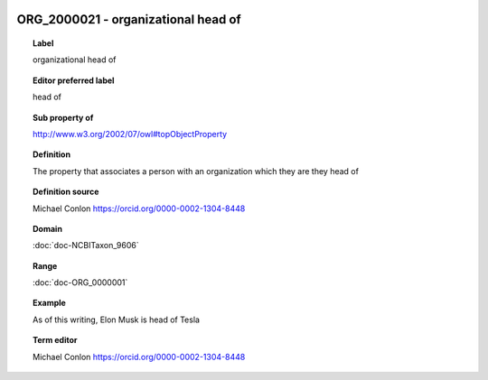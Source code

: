 
  .. index:: 
     single: ORG_2000021; organizational head of
     single: organizational head of; ORG_2000021

ORG_2000021 - organizational head of
====================================================================================

.. topic:: Label

    organizational head of

.. topic:: Editor preferred label

    head of

.. topic:: Sub property of

    http://www.w3.org/2002/07/owl#topObjectProperty

.. topic:: Definition

    The property that associates a person with an organization which they are they head of

.. topic:: Definition source

    Michael Conlon https://orcid.org/0000-0002-1304-8448

.. topic:: Domain

    :doc:`doc-NCBITaxon_9606`

.. topic:: Range

    :doc:`doc-ORG_0000001`

.. topic:: Example

    As of this writing, Elon Musk is head of Tesla

.. topic:: Term editor

    Michael Conlon https://orcid.org/0000-0002-1304-8448

